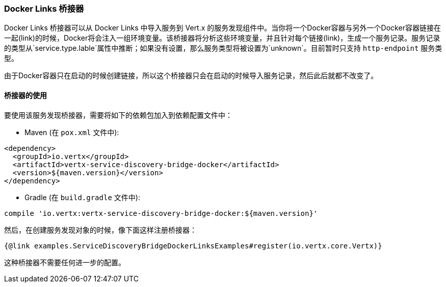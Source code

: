 === Docker Links 桥接器

Docker Links 桥接器可以从 Docker Links 中导入服务到 Vert.x 的服务发现组件中。当你将一个Docker容器与另外一个Docker容器链接在一起(link)的时候，Docker将会注入一组环境变量。该桥接器将分析这些环境变量，并且针对每个链接(link)，生成一个服务记录。服务记录的类型从`service.type.lable`属性中推断；如果没有设置，那么服务类型将被设置为`unknown`。目前暂时只支持 `http-endpoint` 服务类型。

由于Docker容器只在启动的时候创建链接，所以这个桥接器只会在启动的时候导入服务记录，然后此后就都不改变了。

==== 桥接器的使用

要使用该服务发现桥接器，需要将如下的依赖包加入到依赖配置文件中：

* Maven (在 `pox.xml` 文件中):

[source,xml,subs="+attributes"]
----
<dependency>
  <groupId>io.vertx</groupId>
  <artifactId>vertx-service-discovery-bridge-docker</artifactId>
  <version>${maven.version}</version>
</dependency>
----

* Gradle (在 `build.gradle` 文件中):

[source,groovy,subs="+attributes"]
----
compile 'io.vertx:vertx-service-discovery-bridge-docker:${maven.version}'
----

然后，在创建服务发现对象的时候，像下面这样注册桥接器：

[source, $lang]
----
{@link examples.ServiceDiscoveryBridgeDockerLinksExamples#register(io.vertx.core.Vertx)}
----

这种桥接器不需要任何进一步的配置。
